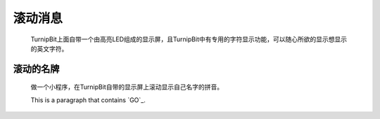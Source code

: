 滚动消息
==============================

	.. image:: images/DUNDONNG2.png

	.. image:: images/DUNDONNG.gif

	TurnipBit上面自带一个由高亮LED组成的显示屏，且TurnipBit中有专用的字符显示功能，可以随心所欲的显示想显示的英文字符。


**滚动的名牌**
----------------------------------------

	做一个小程序，在TurnipBit自带的显示屏上滚动显示自己名字的拼音。

	.. image:: images/xxy.png

	.. image:: images/xxy.gif

	This is a paragraph that contains `GO`_.

	.. GO: http://turnipbit.tpyboard.com/
